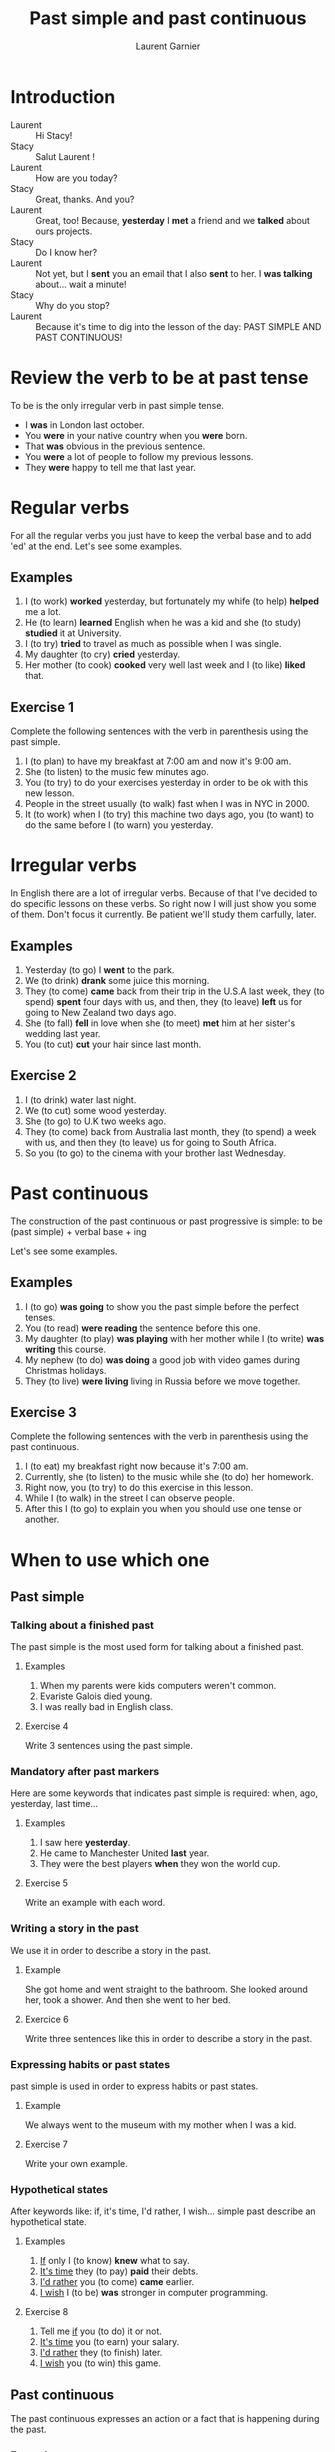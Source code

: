 #+TITLE: Past simple and past continuous
#+AUTHOR: Laurent Garnier

* Introduction
  + Laurent :: Hi Stacy!
  + Stacy :: Salut Laurent !
  + Laurent :: How are you today?
  + Stacy :: Great, thanks. And you?
  + Laurent :: Great, too! Because, *yesterday* I *met* a friend and we
               *talked* about ours projects.
  + Stacy :: Do I know her?
  + Laurent :: Not yet, but I *sent* you an email that I also *sent*
               to her. I *was talking* about... wait a minute!
  + Stacy :: Why do you stop?
  + Laurent :: Because it's time to dig into the lesson of the day:
               PAST SIMPLE AND PAST CONTINUOUS!
* Review the verb to be at past tense

  To be is the only irregular verb in past simple tense.

  + I *was* in London last october.
  + You *were* in your native country when you *were* born.
  + That *was* obvious in the previous sentence.
  + You *were* a lot of people to follow my previous lessons.
  + They *were* happy to tell me that last year.

* Regular verbs
 For all the regular verbs you just have to keep the verbal base and
 to add 'ed' at the end. Let's see some examples.

** Examples
   1. I (to work) *worked* yesterday, but fortunately my whife (to
      help) *helped* me a lot.
   2. He (to learn) *learned* English when he was a kid and she (to study)
      *studied* it at University.
   3. I (to try) *tried* to travel as much as possible when I was single.
   4. My daughter (to cry) *cried* yesterday.
   5. Her mother (to cook) *cooked* very well last week and I (to like) *liked*
      that.
** Exercise 1
   Complete the following sentences with the verb in parenthesis using
   the past simple.
   1. I (to plan) to have my breakfast at 7:00 am and now it's 9:00 am.
   2. She (to listen) to the music few minutes ago.
   3. You (to try) to do your exercises yesterday in order to be ok
      with this new lesson.
   4. People in the street usually (to walk) fast when I was in NYC in 2000.
   5. It (to work) when I (to try) this machine two days ago, you (to
      want) to do the same before I (to warn) you yesterday.

* Irregular verbs
  In English there are a lot of irregular verbs. Because of that I've
  decided to do specific lessons on these verbs. So right now I will
  just show you some of them. Don't focus it currently. Be patient
  we'll study them carfully, later.

** Examples  
   1. Yesterday (to go) I *went* to the park.
   2. We (to drink) *drank* some juice this morning.
   3. They (to come) *came* back from their trip in the U.S.A last
      week, they (to spend) *spent* four days with us, and then, they
      (to leave) *left* us for going to New Zealand two days ago.
   4. She (to fall) *fell* in love when she (to meet) *met* him at her
      sister's wedding last year.
   5. You (to cut) *cut* your hair since last month.
** Exercise 2
   1. I (to drink) water last night.
   2. We (to cut) some wood yesterday.
   3. She (to go) to U.K two weeks ago.
   4. They (to come) back from Australia last month, they (to spend) a
      week with us, and then they (to leave) us for going to South
      Africa.
   5. So you (to go) to the cinema with your brother last Wednesday.
* Past continuous

  The construction of the past continuous or past progressive is
  simple: to be (past simple) + verbal base + ing

  Let's see some examples.

** Examples
   1. I (to go) *was going* to show you the past simple before the
      perfect tenses.
   2. You (to read) *were reading* the sentence before this one.
   3. My daughter (to play) *was playing* with her mother while I (to
      write) *was writing* this course.
   4. My nephew (to do) *was doing* a good job with video games during
      Christmas holidays.
   5. They (to live) *were living* living in Russia before we move together.
** Exercise 3
   Complete the following sentences with the verb in parenthesis using
   the past continuous.
   1. I (to eat) my breakfast right now because it's 7:00 am.
   2. Currently, she (to listen) to the music while she (to do) her homework.
   3. Right now, you (to try) to do this exercise in this lesson.
   4. While I (to walk) in the street I can observe people.
   5. After this I (to go) to explain you when you should use one tense
      or another.
* When to use which one
** Past simple
*** Talking about a finished past
   The past simple is the most used form for talking about a finished
   past. 
**** Examples
    1. When my parents were kids computers weren't common.
    2. Evariste Galois died young.
    3. I was really bad in English class.
**** Exercise 4
    Write 3 sentences using the past simple.
*** Mandatory after past markers
    Here are some keywords that indicates past simple is required:
    when, ago, yesterday, last time...
**** Examples
     1. I saw here *yesterday*.
     2. He came to Manchester United *last* year.
     3. They were the best players *when* they won the world cup.
**** Exercise 5
     Write an example with each word.
*** Writing a story in the past
    We use it in order to describe a story in the past.
**** Example
     She got home and went straight to the bathroom. She looked around
     her, took a shower. And then she went to her bed.
**** Exercice 6 
     Write three sentences like this in order to describe a story in
     the past.
*** Expressing habits or past states
    past simple is used in order to express habits or past states.
**** Example
     We always went to the museum with my mother when I was a kid. 
**** Exercise 7
     Write your own example.
*** Hypothetical states
    After keywords like: if, it's time, I'd rather, I wish... simple
    past describe an hypothetical state.
**** Examples
     1. _If_ only I (to know) *knew* what to say.
     2. _It's time_ they (to pay) *paid* their debts.
     3. _I'd rather_ you (to come) *came* earlier.
     4. _I wish_ I (to be) *was* stronger in computer programming.
**** Exercise 8
     1. Tell me _if_ you (to do) it or not.
     2. _It's time_ you (to earn) your salary.
     3. _I'd rather_ they (to finish) later.
     4. _I wish_ you (to win) this game.
** Past continuous 
   The past continuous expresses an action or a fact that is
   happening during the past. 
*** Examples
    1. What were you doing last night around 9? I was studying my English.
    2. Why were they playing the game whearas it was snowing? Because
       they were playing in order to get a ticket for the world cup.
*** Exercise 9 
    Write 2 examples using past continuous.

* Exercise 10
   Fill the tabs in order to get 7 items in each one:
   + The [[http://doyouspeakenglish.fr/voiceless-bilabial-stop-p/][Consonant {p}]] as in:
     
     | English | Phonetics   |
     |---------+-------------|
     | [[https://en.oxforddictionaries.com/definition/pack][pack]]    | [[http://www.wordreference.com/enfr/pack][/pæk/]]       |
     | [[https://en.oxforddictionaries.com/definition/pause][pause]]   | [[http://www.wordreference.com/enfr/pause][/pɔːz/]]      |
     | [[https://en.oxforddictionaries.com/definition/project][project]] | [[http://www.wordreference.com/enfr/project][/ˈprɒdʒɛkt/]] |
     | [[https://en.oxforddictionaries.com/definition/purpose][purpose]] | [[http://www.wordreference.com/enfr/purpose][/ˈpɜːpəs/]]   |
     |         |             |
   + The [[http://doyouspeakenglish.fr/voiced-bilabial-stop-b/][Consonant {b}]] as in:

     | English   | Phonetics     |
     |-----------+---------------|
     | [[https://en.oxforddictionaries.com/definition/bilingual][bilingual]] | [[http://www.wordreference.com/enfr/bilingual][/baɪˈlɪŋɡwəl/]] |
     | [[https://en.oxforddictionaries.com/definition/boat][boat]]      | [[http://www.wordreference.com/enfr/boat][/bəʊt/]]        |
     | [[https://en.oxforddictionaries.com/definition/british][british]]   | [[http://www.wordreference.com/enfr/british][/ˈbrɪtɪʃ/]]     |
     | [[https://en.oxforddictionaries.com/definition/cab][cab]]       | [[http://www.wordreference.com/enfr/cab][/kæb/]]         |
     |           |               |

* Other Lessons     
  + Previous lesson: [[https://github.com/lgsp/sciencelanguages/blob/master/org/english/ead/day-8-present-simple-and-continuous.org][Present Simple and Present Continuous]]
  + Next lesson: [[https://github.com/lgsp/sciencelanguages/blob/master/org/present-perfect-and-present-perfect-continuous.org][Present perfect and present perfect continuous]]
  + [[https://github.com/lgsp/sciencelanguages/blob/master/org/english/ebook-45englishsounds.org][My book]] about phonetics

* Vocabulary

| English     | Français                              |
|-------------+---------------------------------------|
| debt        | dette                                 |
| dumb        | idiot                                 |
| both        | les deux                              |
| iron        | fer                                   |
| advertisers | pubs                                  |
| wise        | sage                                  |
| leisure     | loisir                                |
| useful      | utile                                 |
| relative    | parent                                |
| thwart      | repousser,  contrecarrer, contrarier  |
| drought     | sécheresse, pénurie                   |
| bout        | accès, période                        |
| soot        | suie                                  |
| choir       | chorale, choeur                       |
| wire        | câble                                 |
| towards     | en direction de                       |
| sew         | coudre                                |
| ribbon      | ruban                                 |
| bow         | arc, s'incliner, faire une  déférence |
| fur         | pelage                                |

* Solutions: Exercise 1
   Complete the following sentences with the verb in parenthesis using
   the past simple.
   1. I *[[https://fr.bab.la/conjugaison/anglais/plan][planned]]* to have my breakfast at 7:00 am and now it's 9:00 am.
   2. She *[[https://fr.bab.la/conjugaison/anglais/listen][listened]]* to the music few minutes ago.
   3. You *[[https://fr.bab.la/conjugaison/anglais/try][tried]]* to do your exercises yesterday in order to be ok
      with this new lesson.
   4. People in the street usually *[[https://fr.bab.la/conjugaison/anglais/walk][walked]]* fast when I was in NYC in 2000.
   5. It *[[https://fr.bab.la/conjugaison/anglais/work][worked]]* when I *[[https://youglish.com/search/tried][tried]]* this machine two days ago, you
      *[[https://fr.bab.la/conjugaison/anglais/want][wanted]]* to do the same before I *[[https://fr.bab.la/conjugaison/anglais/warn][warned]]* you yesterday.

* Solutions: Exercise 2
   1. I *[[https://fr.bab.la/conjugaison/anglais/drink][drank]]* water last night.
   2. We *[[https://fr.bab.la/conjugaison/anglais/cut][cut]]* some wood yesterday.
   3. She *[[https://fr.bab.la/conjugaison/anglais/go][went]]* to U.K two weeks ago.
   4. They *[[https://fr.bab.la/conjugaison/anglais/come][came]]* back from Australia last month, they *[[https://fr.bab.la/conjugaison/anglais/spend][spent]]* a
      week with us, and then they *[[https://fr.bab.la/conjugaison/anglais/leave][left]]* us for going to South
      Africa.
   5. So you *[[https://youglish.com/search/went][went]]* to the cinema with your brother last Wednesday.
* Solutions: Exercise 3
   Complete the following sentences with the verb in parenthesis using
   the past continuous.
   1. I *[[https://fr.bab.la/conjugaison/anglais/eat][was eating]]* my breakfast when it was 7:00 am.
   2. Previously, she *[[https://fr.bab.la/conjugaison/anglais/listen][was listening]]* to the music while she *[[https://fr.bab.la/conjugaison/anglais/do][was
      doing]]* her homework.
   3. So far, you *[[https://fr.bab.la/conjugaison/anglais/try][were trying]]* to do this exercise in this lesson.
   4. While I *[[https://fr.bab.la/conjugaison/anglais/walk][was walking]]* in the street I can observe people.
   5. After this I *[[https://fr.bab.la/conjugaison/anglais/go][was going]]* to explain you when you should use one tense
      or another.
* Solutions: Exercise 4
     1. Federer *[[https://fr.bab.la/conjugaison/anglais/do][did]]* his service few minutes ago. And it *[[https://fr.bab.la/conjugaison/anglais/be][was]]* an ace
        again!
     2. Yesterday Macron *[[https://fr.bab.la/conjugaison/anglais/receive][received]]* Merkel.
     3. His name *[[https://fr.bab.la/conjugaison/anglais/be][was]]* Bond, James Bond, but now it's over. 
* Solutions: Exercise 5 
    1. *[[https://youglish.com/search/yesterday][Yesterday]]* all my troubles *[[https://fr.bab.la/conjugaison/anglais/seem][seemed]]* so far away.
    2. Brazil *[[https://fr.bab.la/conjugaison/anglais/organize][organized]]* the world cup *[[https://youglish.com/search/last][last]]* time.
    3. I was sleeping *[[https://youglish.com/search/when][when]]* the telephone *[[https://fr.bab.la/conjugaison/anglais/ring][rang]]*.
* Solutions: Exercise 6
   1. It was a cold and dark night.
   2. He was a strong and dark knight.
   3. Yes, it was the man with the bat suit.
* Solutions: Exercise 7
   We played a lot with video games with my friends when we were
   teenagers.
* Solutions: Exercice 8
     1. Tell me _if_ you *[[https://fr.bab.la/conjugaison/anglais/do][did]]* it or not.
     2. _It's time_ you *[[https://fr.bab.la/conjugaison/anglais/earn][earned]]* your salary.
     3. _I'd rather_ they *[[https://fr.bab.la/conjugaison/anglais/finish][finished]]* later.
     4. _I wish_ you *[[https://fr.bab.la/conjugaison/anglais/win][won]]* this
        game.
* Solutions: Exercise 9
   1. I *was working* when someone knocked the door.
   2. She *was trying* to learn French during her trip in France.

* Solutions: Exercise 10
   Fill the tabs in order to get 7 items in each one:
   + The [[http://doyouspeakenglish.fr/voiceless-bilabial-stop-p/][Consonant {p}]] as in:
     
     | English | Phonetics   |
     |---------+-------------|
     | [[https://en.oxforddictionaries.com/definition/pack][pack]]    | [[http://www.wordreference.com/enfr/pack][/pæk/]]       |
     | [[https://en.oxforddictionaries.com/definition/pause][pause]]   | [[http://www.wordreference.com/enfr/pause][/pɔːz/]]      |
     | [[https://en.oxforddictionaries.com/definition/project][project]] | [[http://www.wordreference.com/enfr/project][/ˈprɒdʒɛkt/]] |
     | [[https://en.oxforddictionaries.com/definition/purpose][purpose]] | [[http://www.wordreference.com/enfr/purpose][/ˈpɜːpəs/]]   |
     | [[https://en.oxforddictionaries.com/definition/perfect][perfect]] | [[http://www.wordreference.com/enfr/perfect][/ˈpɜːfɪkt/]]  |
     | [[https://en.oxforddictionaries.com/definition/people][people]]  | [[http://www.wordreference.com/enfr/people][/ˈpiːpəl/]]   |
     | [[https://en.oxforddictionaries.com/definition/pity][pity]]    | [[http://www.wordreference.com/enfr/pity][/ˈpɪtɪ/]]     |
     

   + The [[http://doyouspeakenglish.fr/voiced-bilabial-stop-b/][Consonant {b}]] as in:

     | English    | Phonetics       |
     |------------+-----------------|
     | [[https://en.oxforddictionaries.com/definition/bilingual][bilingual]]  | [[http://www.wordreference.com/enfr/bilingual][/baɪˈlɪŋɡwəl/]]   |
     | [[https://en.oxforddictionaries.com/definition/boat][boat]]       | [[http://www.wordreference.com/enfr/boat][/bəʊt/]]          |
     | [[https://en.oxforddictionaries.com/definition/british][british]]    | [[http://www.wordreference.com/enfr/british][/ˈbrɪtɪʃ/]]       |
     | [[https://en.oxforddictionaries.com/definition/cab][cab]]        | [[http://www.wordreference.com/enfr/cab][/kæb/]]           |
     | [[https://en.oxforddictionaries.com/definition/belly][belly]]      | [[http://www.wordreference.com/enfr/belly][/ˈbɛlɪ/]]         |
     | [[https://en.oxforddictionaries.com/definition/babylonian][babylonian]] | [[http://www.wordreference.com/enfr/babylonian][/ˌbæbɪˈləʊnɪən/]] |
     | [[https://en.oxforddictionaries.com/definition/boring][boring]]     | [[http://www.wordreference.com/enfr/boring][/ˈbɔːrɪŋ/]]       |
* If You Want to Go Further
  Here are some additionally resources:
  + [[http://www.talkenglish.com/grammar/simple-tense.aspx][Talkenglish]]
  + [[https://youtu.be/_XP4le29BAM][Past Simple and Past Continuous]]
  + [[https://youtu.be/LtVkKpBWy54][Mr Skype Lessons]]
  + [[https://youtu.be/e0q24_bB_54][Engvid]] Rebecca
  + [[https://youtu.be/6IilS4SEqyA][Engvid]] James
  + [[https://www.thoughtco.com/differences-between-french-and-english-1369367][French vs English]]
  + [[https://www.fluentu.com/blog/educator-english/esl-grammar-games/][Grammar Games]] 
     
